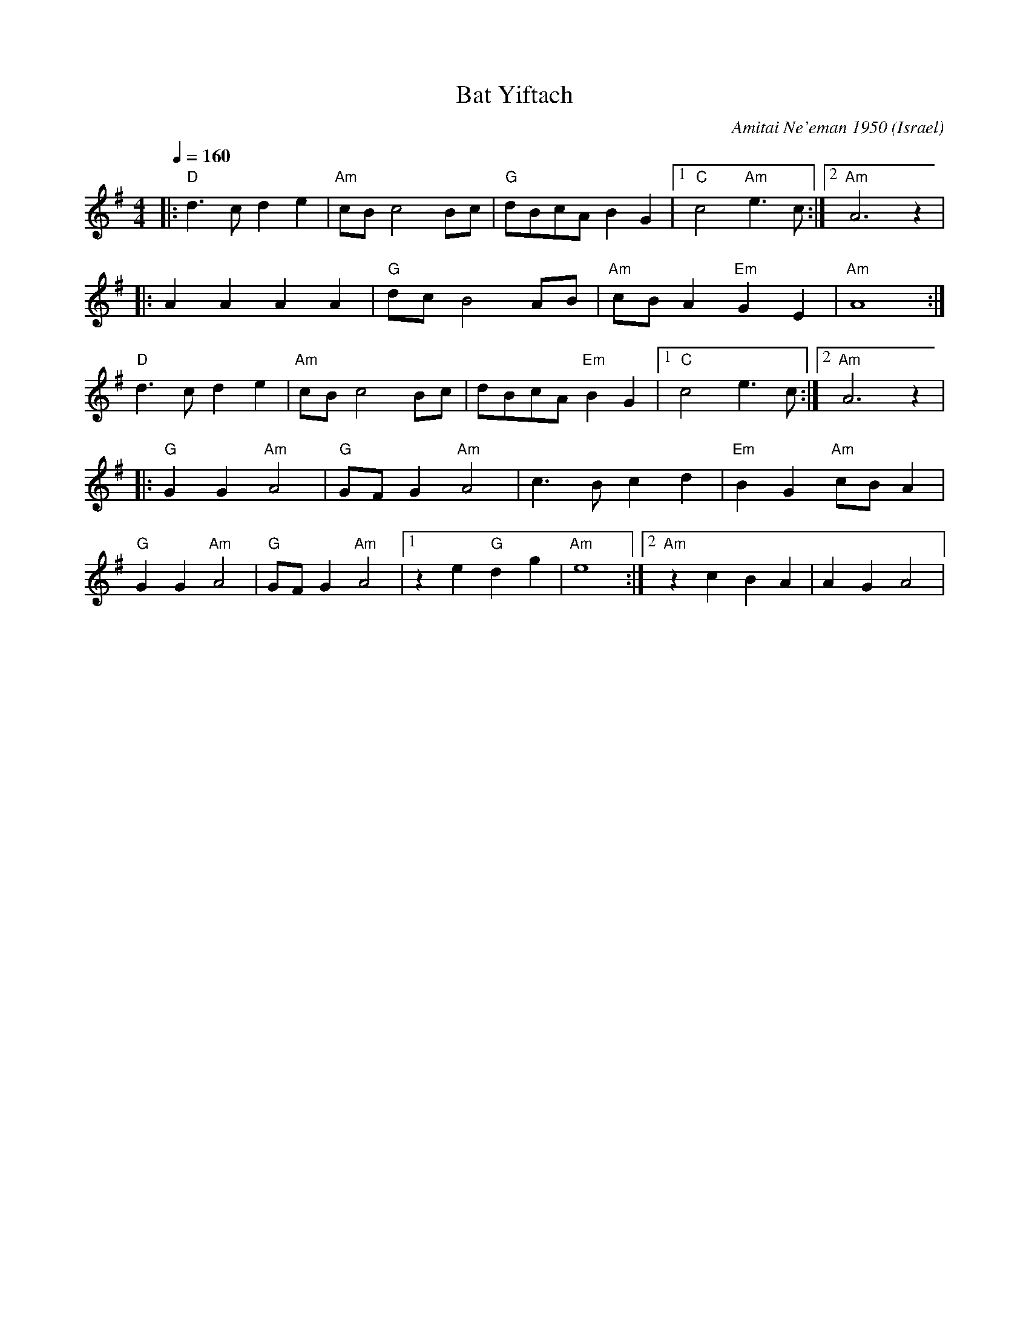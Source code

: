 X: 29
T: Bat Yiftach
C: Amitai Ne'eman 1950
O: Israel
I: Dance taught by Shlomo and Dina Bachar
M: 4/4
L: 1/8
Q: 1/4=160
K: Ador
|:"D"d3c d2e2   |"Am"cBc4Bc    |"G" dBcA B2G2     |[1"C"c4 "Am"e3c  :|[2"Am"A6z2       |
|:A2A2A2A2      |"G"dcB4AB     |"Am"cB A2 "Em"G2E2|"Am"A8           :|
  "D"d3c d2e2   |"Am"cBc4Bc    |dBcA "Em"B2G2     |[1"C"c4 e3c      :|[2"Am"A6z2       |
|:"G"G2G2 "Am"A4|"G"GFG2 "Am"A4|c3B c2d2          |"Em"B2G2 "Am"cBA2|
  "G"G2G2 "Am"A4|"G"GFG2 "Am"A4|[1 z2e2 "G"d2g2   |"Am"e8           :|[2 "Am" z2c2 B2A2|A2G2 A4|
